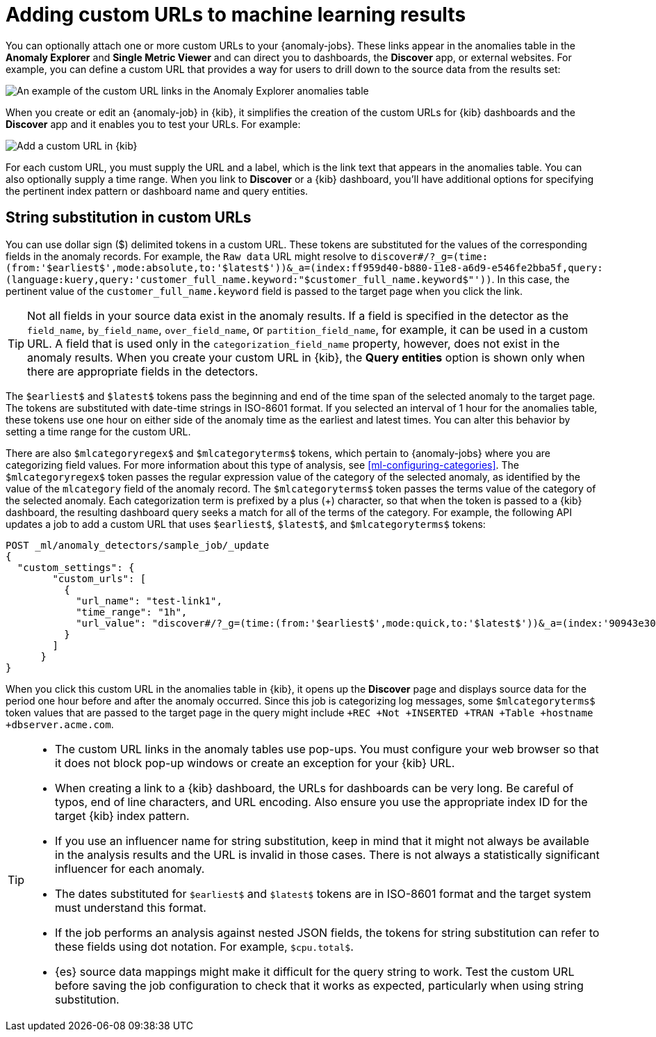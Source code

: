 [role="xpack"]
[[ml-configuring-url]]
= Adding custom URLs to machine learning results

You can optionally attach one or more custom URLs to your {anomaly-jobs}. These
links appear in the anomalies table in the *Anomaly Explorer* and
*Single Metric Viewer* and can direct you to dashboards, the *Discover* app, or 
external websites. For example, you can define a custom URL that provides a way
for users to drill down to the source data from the results set:

[role="screenshot"]
image::images/ml-customurl.gif["An example of the custom URL links in the Anomaly Explorer anomalies table"]

When you create or edit an {anomaly-job} in {kib}, it simplifies the creation
of the custom URLs for {kib} dashboards and the *Discover* app and it enables
you to test your URLs. For example:

[role="screenshot"]
image::images/ml-customurl-edit.gif["Add a custom URL in {kib}"]

For each custom URL, you must supply the URL and a label, which is the link text
that appears in the anomalies table. You can also optionally supply a time 
range. When you link to *Discover* or a {kib} dashboard, you'll have additional
options for specifying the pertinent index pattern or dashboard name and query
entities.

[discrete]
[[ml-configuring-url-strings]]
== String substitution in custom URLs

You can use dollar sign ($) delimited tokens in a custom URL. These tokens are
substituted for the values of the corresponding fields in the anomaly records.
For example, the `Raw data` URL might resolve to `discover#/?_g=(time:(from:'$earliest$',mode:absolute,to:'$latest$'))&_a=(index:ff959d40-b880-11e8-a6d9-e546fe2bba5f,query:(language:kuery,query:'customer_full_name.keyword:"$customer_full_name.keyword$"'))`. In this case, the pertinent value of the `customer_full_name.keyword` field
is passed to the target page when you click the link. 

TIP: Not all fields in your source data exist in the anomaly results. If a
field is specified in the detector as the `field_name`, `by_field_name`,
`over_field_name`, or `partition_field_name`, for example, it can be used in a
custom URL. A field that is used only in the `categorization_field_name`
property, however, does not exist in the anomaly results. When you create your
custom URL in {kib}, the *Query entities* option is shown only when there are
appropriate fields in the detectors.

The `$earliest$` and `$latest$` tokens pass the beginning and end of the time
span of the selected anomaly to the target page. The tokens are substituted with
date-time strings in ISO-8601 format. If you selected an interval of 1 hour for
the anomalies table, these tokens use one hour on either side of the anomaly
time as the earliest and latest times. You can alter this behavior by setting a
time range for the custom URL.

There are also `$mlcategoryregex$` and `$mlcategoryterms$` tokens, which pertain
to {anomaly-jobs} where you are categorizing field values. For more information
about this type of analysis, see <<ml-configuring-categories>>. The
`$mlcategoryregex$` token passes the regular expression value of the category of
the selected anomaly, as identified by the value of the `mlcategory` field of
the anomaly record. The `$mlcategoryterms$` token passes the terms value of the
category of the selected anomaly. Each categorization term is prefixed by a plus
(+) character, so that when the token is passed to a {kib} dashboard, the
resulting dashboard query seeks a match for all of the terms of the category.
For example, the following API updates a job to add a custom URL that uses 
`$earliest$`, `$latest$`, and `$mlcategoryterms$` tokens:

[source,console]
----------------------------------
POST _ml/anomaly_detectors/sample_job/_update
{
  "custom_settings": {
        "custom_urls": [
          {
            "url_name": "test-link1",
            "time_range": "1h",
            "url_value": "discover#/?_g=(time:(from:'$earliest$',mode:quick,to:'$latest$'))&_a=(index:'90943e30-9a47-11e8-b64d-95841ca0b247',query:(language:lucene,query_string:(analyze_wildcard:!t,query:'$mlcategoryterms$')),sort:!(time,desc))"
          }
        ]
      }
}
----------------------------------
//TEST[skip:setup:sample_job]

When you click this custom URL in the anomalies table in {kib}, it opens up the
*Discover* page and displays source data for the period one hour before and 
after the anomaly occurred. Since this job is categorizing log messages, some 
`$mlcategoryterms$` token values that are passed to the target page in the query
might include `+REC +Not +INSERTED +TRAN +Table +hostname +dbserver.acme.com`.

[TIP]
===============================
* The custom URL links in the anomaly tables use pop-ups. You must configure
your web browser so that it does not block pop-up windows or create an exception
for your {kib} URL.
* When creating a link to a {kib} dashboard, the URLs for dashboards can be very
long. Be careful of typos, end of line characters, and URL encoding. Also ensure
you use the appropriate index ID for the target {kib} index pattern.
* If you use an influencer name for string substitution, keep in mind that it
might not always be available in the analysis results and the URL is invalid in
those cases. There is not always a statistically significant influencer for each
anomaly.
* The dates substituted for `$earliest$` and `$latest$` tokens are in
ISO-8601 format and the target system must understand this format.
* If the job performs an analysis against nested JSON fields, the tokens for
string substitution can refer to these fields using dot notation. For example,
`$cpu.total$`.
* {es} source data mappings might make it difficult for the query string to work.
Test the custom URL before saving the job configuration to check that it works
as expected, particularly when using string substitution.
===============================
